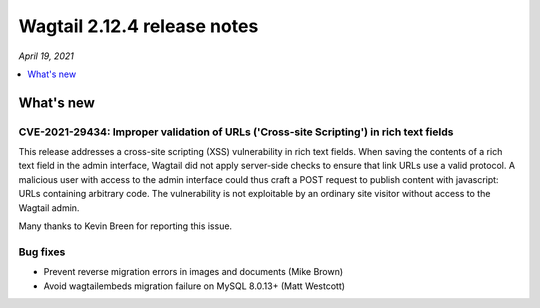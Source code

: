 ============================
Wagtail 2.12.4 release notes
============================

*April 19, 2021*

.. contents::
    :local:
    :depth: 1


What's new
==========

CVE-2021-29434: Improper validation of URLs ('Cross-site Scripting') in rich text fields
~~~~~~~~~~~~~~~~~~~~~~~~~~~~~~~~~~~~~~~~~~~~~~~~~~~~~~~~~~~~~~~~~~~~~~~~~~~~~~~~~~~~~~~~

This release addresses a cross-site scripting (XSS) vulnerability in rich text fields. When saving the contents of a rich text field in the admin interface, Wagtail did not apply server-side checks to ensure that link URLs use a valid protocol. A malicious user with access to the admin interface could thus craft a POST request to publish content with javascript: URLs containing arbitrary code. The vulnerability is not exploitable by an ordinary site visitor without access to the Wagtail admin.

Many thanks to Kevin Breen for reporting this issue.


Bug fixes
~~~~~~~~~

* Prevent reverse migration errors in images and documents (Mike Brown)
* Avoid wagtailembeds migration failure on MySQL 8.0.13+ (Matt Westcott)
